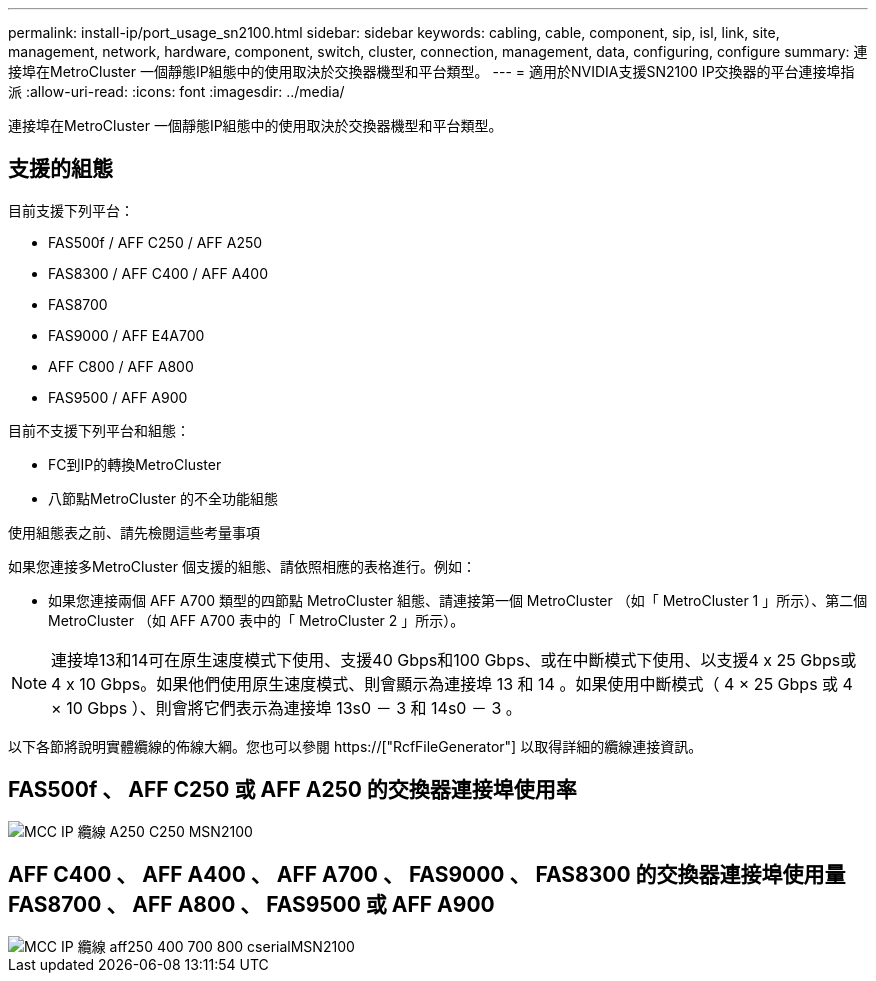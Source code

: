 ---
permalink: install-ip/port_usage_sn2100.html 
sidebar: sidebar 
keywords: cabling, cable, component, sip, isl, link, site, management, network, hardware, component, switch, cluster, connection, management, data, configuring, configure 
summary: 連接埠在MetroCluster 一個靜態IP組態中的使用取決於交換器機型和平台類型。 
---
= 適用於NVIDIA支援SN2100 IP交換器的平台連接埠指派
:allow-uri-read: 
:icons: font
:imagesdir: ../media/


[role="lead"]
連接埠在MetroCluster 一個靜態IP組態中的使用取決於交換器機型和平台類型。



== 支援的組態

目前支援下列平台：

* FAS500f / AFF C250 / AFF A250
* FAS8300 / AFF C400 / AFF A400
* FAS8700
* FAS9000 / AFF E4A700
* AFF C800 / AFF A800
* FAS9500 / AFF A900


目前不支援下列平台和組態：

* FC到IP的轉換MetroCluster
* 八節點MetroCluster 的不全功能組態


.使用組態表之前、請先檢閱這些考量事項
如果您連接多MetroCluster 個支援的組態、請依照相應的表格進行。例如：

* 如果您連接兩個 AFF A700 類型的四節點 MetroCluster 組態、請連接第一個 MetroCluster （如「 MetroCluster 1 」所示）、第二個 MetroCluster （如 AFF A700 表中的「 MetroCluster 2 」所示）。



NOTE: 連接埠13和14可在原生速度模式下使用、支援40 Gbps和100 Gbps、或在中斷模式下使用、以支援4 x 25 Gbps或4 x 10 Gbps。如果他們使用原生速度模式、則會顯示為連接埠 13 和 14 。如果使用中斷模式（ 4 × 25 Gbps 或 4 × 10 Gbps ）、則會將它們表示為連接埠 13s0 － 3 和 14s0 － 3 。

以下各節將說明實體纜線的佈線大綱。您也可以參閱 https://["RcfFileGenerator"] 以取得詳細的纜線連接資訊。



== FAS500f 、 AFF C250 或 AFF A250 的交換器連接埠使用率

image::../media/mcc_ip_cabling_A250_C250_MSN2100.png[MCC IP 纜線 A250 C250 MSN2100]



== AFF C400 、 AFF A400 、 AFF A700 、 FAS9000 、 FAS8300 的交換器連接埠使用量 FAS8700 、 AFF A800 、 FAS9500 或 AFF A900

image::../media/mcc_ip_cabling_aff250_400_700_800_cseriesMSN2100.png[MCC IP 纜線 aff250 400 700 800 cserialMSN2100]
